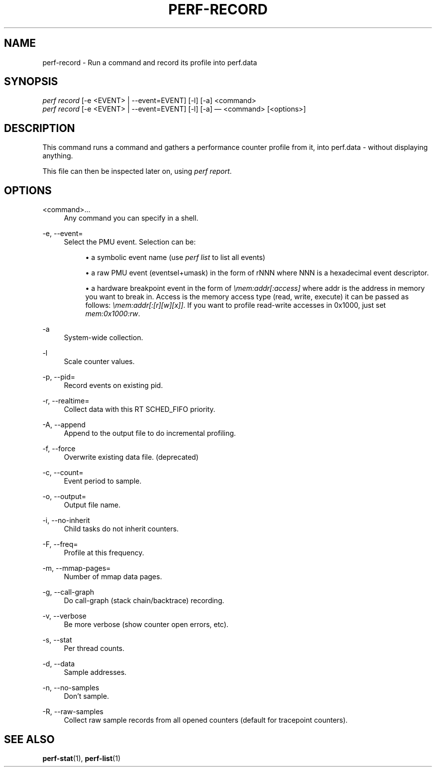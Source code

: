 '\" t
.\"     Title: perf-record
.\"    Author: [FIXME: author] [see http://docbook.sf.net/el/author]
.\" Generator: DocBook XSL Stylesheets v1.75.2 <http://docbook.sf.net/>
.\"      Date: 12/23/2010
.\"    Manual: \ \&
.\"    Source: \ \&
.\"  Language: English
.\"
.TH "PERF\-RECORD" "1" "12/23/2010" "\ \&" "\ \&"
.\" -----------------------------------------------------------------
.\" * set default formatting
.\" -----------------------------------------------------------------
.\" disable hyphenation
.nh
.\" disable justification (adjust text to left margin only)
.ad l
.\" -----------------------------------------------------------------
.\" * MAIN CONTENT STARTS HERE *
.\" -----------------------------------------------------------------
.SH "NAME"
perf-record \- Run a command and record its profile into perf\&.data
.SH "SYNOPSIS"
.sp
.nf
\fIperf record\fR [\-e <EVENT> | \-\-event=EVENT] [\-l] [\-a] <command>
\fIperf record\fR [\-e <EVENT> | \-\-event=EVENT] [\-l] [\-a] \(em <command> [<options>]
.fi
.SH "DESCRIPTION"
.sp
This command runs a command and gathers a performance counter profile from it, into perf\&.data \- without displaying anything\&.
.sp
This file can then be inspected later on, using \fIperf report\fR\&.
.SH "OPTIONS"
.PP
<command>\&...
.RS 4
Any command you can specify in a shell\&.
.RE
.PP
\-e, \-\-event=
.RS 4
Select the PMU event\&. Selection can be:
.sp
.RS 4
.ie n \{\
\h'-04'\(bu\h'+03'\c
.\}
.el \{\
.sp -1
.IP \(bu 2.3
.\}
a symbolic event name (use
\fIperf list\fR
to list all events)
.RE
.sp
.RS 4
.ie n \{\
\h'-04'\(bu\h'+03'\c
.\}
.el \{\
.sp -1
.IP \(bu 2.3
.\}
a raw PMU event (eventsel+umask) in the form of rNNN where NNN is a hexadecimal event descriptor\&.
.RE
.sp
.RS 4
.ie n \{\
\h'-04'\(bu\h'+03'\c
.\}
.el \{\
.sp -1
.IP \(bu 2.3
.\}
a hardware breakpoint event in the form of
\fI\emem:addr[:access]\fR
where addr is the address in memory you want to break in\&. Access is the memory access type (read, write, execute) it can be passed as follows:
\fI\emem:addr[:[r][w][x]]\fR\&. If you want to profile read\-write accesses in 0x1000, just set
\fImem:0x1000:rw\fR\&.
.RE
.RE
.PP
\-a
.RS 4
System\-wide collection\&.
.RE
.PP
\-l
.RS 4
Scale counter values\&.
.RE
.PP
\-p, \-\-pid=
.RS 4
Record events on existing pid\&.
.RE
.PP
\-r, \-\-realtime=
.RS 4
Collect data with this RT SCHED_FIFO priority\&.
.RE
.PP
\-A, \-\-append
.RS 4
Append to the output file to do incremental profiling\&.
.RE
.PP
\-f, \-\-force
.RS 4
Overwrite existing data file\&. (deprecated)
.RE
.PP
\-c, \-\-count=
.RS 4
Event period to sample\&.
.RE
.PP
\-o, \-\-output=
.RS 4
Output file name\&.
.RE
.PP
\-i, \-\-no\-inherit
.RS 4
Child tasks do not inherit counters\&.
.RE
.PP
\-F, \-\-freq=
.RS 4
Profile at this frequency\&.
.RE
.PP
\-m, \-\-mmap\-pages=
.RS 4
Number of mmap data pages\&.
.RE
.PP
\-g, \-\-call\-graph
.RS 4
Do call\-graph (stack chain/backtrace) recording\&.
.RE
.PP
\-v, \-\-verbose
.RS 4
Be more verbose (show counter open errors, etc)\&.
.RE
.PP
\-s, \-\-stat
.RS 4
Per thread counts\&.
.RE
.PP
\-d, \-\-data
.RS 4
Sample addresses\&.
.RE
.PP
\-n, \-\-no\-samples
.RS 4
Don\(cqt sample\&.
.RE
.PP
\-R, \-\-raw\-samples
.RS 4
Collect raw sample records from all opened counters (default for tracepoint counters)\&.
.RE
.SH "SEE ALSO"
.sp
\fBperf-stat\fR(1), \fBperf-list\fR(1)
